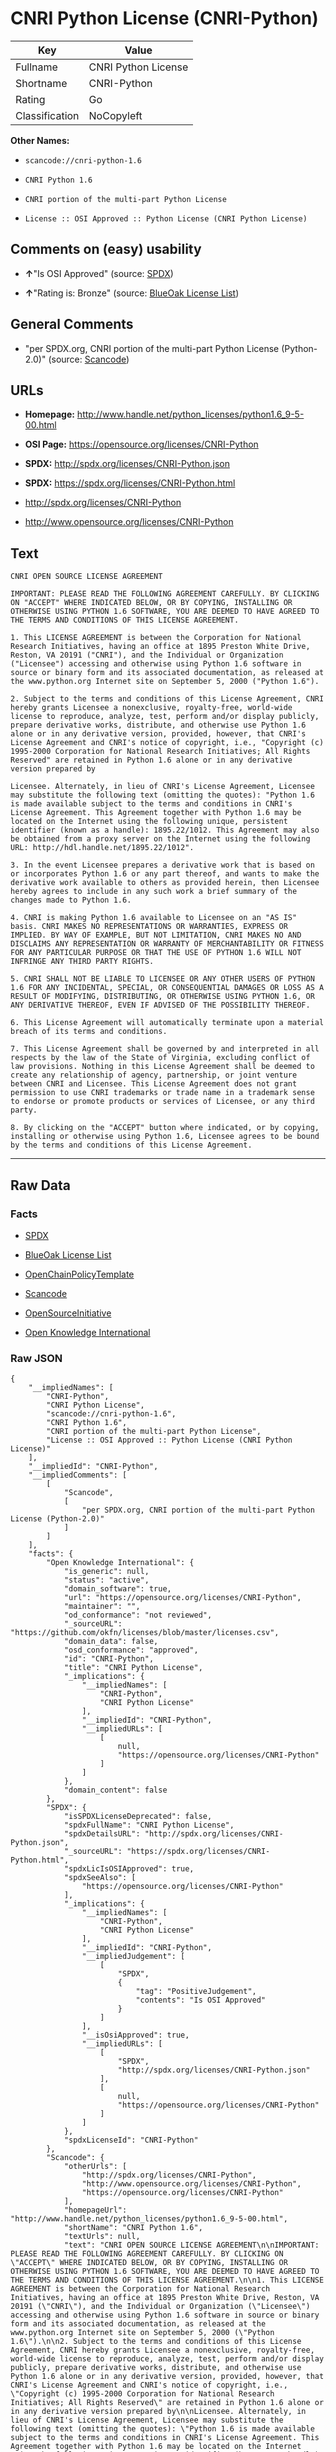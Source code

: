 * CNRI Python License (CNRI-Python)

| Key              | Value                 |
|------------------+-----------------------|
| Fullname         | CNRI Python License   |
| Shortname        | CNRI-Python           |
| Rating           | Go                    |
| Classification   | NoCopyleft            |

*Other Names:*

- =scancode://cnri-python-1.6=

- =CNRI Python 1.6=

- =CNRI portion of the multi-part Python License=

- =License :: OSI Approved :: Python License (CNRI Python License)=

** Comments on (easy) usability

- *↑*"Is OSI Approved" (source:
  [[https://spdx.org/licenses/CNRI-Python.html][SPDX]])

- *↑*"Rating is: Bronze" (source:
  [[https://blueoakcouncil.org/list][BlueOak License List]])

** General Comments

- "per SPDX.org, CNRI portion of the multi-part Python License
  (Python-2.0)" (source:
  [[https://github.com/nexB/scancode-toolkit/blob/develop/src/licensedcode/data/licenses/cnri-python-1.6.yml][Scancode]])

** URLs

- *Homepage:*
  http://www.handle.net/python_licenses/python1.6_9-5-00.html

- *OSI Page:* https://opensource.org/licenses/CNRI-Python

- *SPDX:* http://spdx.org/licenses/CNRI-Python.json

- *SPDX:* https://spdx.org/licenses/CNRI-Python.html

- http://spdx.org/licenses/CNRI-Python

- http://www.opensource.org/licenses/CNRI-Python

** Text

#+BEGIN_EXAMPLE
  CNRI OPEN SOURCE LICENSE AGREEMENT

  IMPORTANT: PLEASE READ THE FOLLOWING AGREEMENT CAREFULLY. BY CLICKING ON "ACCEPT" WHERE INDICATED BELOW, OR BY COPYING, INSTALLING OR OTHERWISE USING PYTHON 1.6 SOFTWARE, YOU ARE DEEMED TO HAVE AGREED TO THE TERMS AND CONDITIONS OF THIS LICENSE AGREEMENT.

  1. This LICENSE AGREEMENT is between the Corporation for National Research Initiatives, having an office at 1895 Preston White Drive, Reston, VA 20191 ("CNRI"), and the Individual or Organization ("Licensee") accessing and otherwise using Python 1.6 software in source or binary form and its associated documentation, as released at the www.python.org Internet site on September 5, 2000 ("Python 1.6").

  2. Subject to the terms and conditions of this License Agreement, CNRI hereby grants Licensee a nonexclusive, royalty-free, world-wide license to reproduce, analyze, test, perform and/or display publicly, prepare derivative works, distribute, and otherwise use Python 1.6 alone or in any derivative version, provided, however, that CNRI's License Agreement and CNRI's notice of copyright, i.e., "Copyright (c) 1995-2000 Corporation for National Research Initiatives; All Rights Reserved" are retained in Python 1.6 alone or in any derivative version prepared by

  Licensee. Alternately, in lieu of CNRI's License Agreement, Licensee may substitute the following text (omitting the quotes): "Python 1.6 is made available subject to the terms and conditions in CNRI's License Agreement. This Agreement together with Python 1.6 may be located on the Internet using the following unique, persistent identifier (known as a handle): 1895.22/1012. This Agreement may also be obtained from a proxy server on the Internet using the following URL: http://hdl.handle.net/1895.22/1012".

  3. In the event Licensee prepares a derivative work that is based on or incorporates Python 1.6 or any part thereof, and wants to make the derivative work available to others as provided herein, then Licensee hereby agrees to include in any such work a brief summary of the changes made to Python 1.6.

  4. CNRI is making Python 1.6 available to Licensee on an "AS IS" basis. CNRI MAKES NO REPRESENTATIONS OR WARRANTIES, EXPRESS OR IMPLIED. BY WAY OF EXAMPLE, BUT NOT LIMITATION, CNRI MAKES NO AND DISCLAIMS ANY REPRESENTATION OR WARRANTY OF MERCHANTABILITY OR FITNESS FOR ANY PARTICULAR PURPOSE OR THAT THE USE OF PYTHON 1.6 WILL NOT INFRINGE ANY THIRD PARTY RIGHTS.

  5. CNRI SHALL NOT BE LIABLE TO LICENSEE OR ANY OTHER USERS OF PYTHON 1.6 FOR ANY INCIDENTAL, SPECIAL, OR CONSEQUENTIAL DAMAGES OR LOSS AS A RESULT OF MODIFYING, DISTRIBUTING, OR OTHERWISE USING PYTHON 1.6, OR ANY DERIVATIVE THEREOF, EVEN IF ADVISED OF THE POSSIBILITY THEREOF.

  6. This License Agreement will automatically terminate upon a material breach of its terms and conditions.

  7. This License Agreement shall be governed by and interpreted in all respects by the law of the State of Virginia, excluding conflict of law provisions. Nothing in this License Agreement shall be deemed to create any relationship of agency, partnership, or joint venture between CNRI and Licensee. This License Agreement does not grant permission to use CNRI trademarks or trade name in a trademark sense to endorse or promote products or services of Licensee, or any third party.

  8. By clicking on the "ACCEPT" button where indicated, or by copying, installing or otherwise using Python 1.6, Licensee agrees to be bound by the terms and conditions of this License Agreement.
#+END_EXAMPLE

--------------

** Raw Data

*** Facts

- [[https://spdx.org/licenses/CNRI-Python.html][SPDX]]

- [[https://blueoakcouncil.org/list][BlueOak License List]]

- [[https://github.com/OpenChain-Project/curriculum/raw/ddf1e879341adbd9b297cd67c5d5c16b2076540b/policy-template/Open%20Source%20Policy%20Template%20for%20OpenChain%20Specification%201.2.ods][OpenChainPolicyTemplate]]

- [[https://github.com/nexB/scancode-toolkit/blob/develop/src/licensedcode/data/licenses/cnri-python-1.6.yml][Scancode]]

- [[https://opensource.org/licenses/][OpenSourceInitiative]]

- [[https://github.com/okfn/licenses/blob/master/licenses.csv][Open
  Knowledge International]]

*** Raw JSON

#+BEGIN_EXAMPLE
  {
      "__impliedNames": [
          "CNRI-Python",
          "CNRI Python License",
          "scancode://cnri-python-1.6",
          "CNRI Python 1.6",
          "CNRI portion of the multi-part Python License",
          "License :: OSI Approved :: Python License (CNRI Python License)"
      ],
      "__impliedId": "CNRI-Python",
      "__impliedComments": [
          [
              "Scancode",
              [
                  "per SPDX.org, CNRI portion of the multi-part Python License (Python-2.0)"
              ]
          ]
      ],
      "facts": {
          "Open Knowledge International": {
              "is_generic": null,
              "status": "active",
              "domain_software": true,
              "url": "https://opensource.org/licenses/CNRI-Python",
              "maintainer": "",
              "od_conformance": "not reviewed",
              "_sourceURL": "https://github.com/okfn/licenses/blob/master/licenses.csv",
              "domain_data": false,
              "osd_conformance": "approved",
              "id": "CNRI-Python",
              "title": "CNRI Python License",
              "_implications": {
                  "__impliedNames": [
                      "CNRI-Python",
                      "CNRI Python License"
                  ],
                  "__impliedId": "CNRI-Python",
                  "__impliedURLs": [
                      [
                          null,
                          "https://opensource.org/licenses/CNRI-Python"
                      ]
                  ]
              },
              "domain_content": false
          },
          "SPDX": {
              "isSPDXLicenseDeprecated": false,
              "spdxFullName": "CNRI Python License",
              "spdxDetailsURL": "http://spdx.org/licenses/CNRI-Python.json",
              "_sourceURL": "https://spdx.org/licenses/CNRI-Python.html",
              "spdxLicIsOSIApproved": true,
              "spdxSeeAlso": [
                  "https://opensource.org/licenses/CNRI-Python"
              ],
              "_implications": {
                  "__impliedNames": [
                      "CNRI-Python",
                      "CNRI Python License"
                  ],
                  "__impliedId": "CNRI-Python",
                  "__impliedJudgement": [
                      [
                          "SPDX",
                          {
                              "tag": "PositiveJudgement",
                              "contents": "Is OSI Approved"
                          }
                      ]
                  ],
                  "__isOsiApproved": true,
                  "__impliedURLs": [
                      [
                          "SPDX",
                          "http://spdx.org/licenses/CNRI-Python.json"
                      ],
                      [
                          null,
                          "https://opensource.org/licenses/CNRI-Python"
                      ]
                  ]
              },
              "spdxLicenseId": "CNRI-Python"
          },
          "Scancode": {
              "otherUrls": [
                  "http://spdx.org/licenses/CNRI-Python",
                  "http://www.opensource.org/licenses/CNRI-Python",
                  "https://opensource.org/licenses/CNRI-Python"
              ],
              "homepageUrl": "http://www.handle.net/python_licenses/python1.6_9-5-00.html",
              "shortName": "CNRI Python 1.6",
              "textUrls": null,
              "text": "CNRI OPEN SOURCE LICENSE AGREEMENT\n\nIMPORTANT: PLEASE READ THE FOLLOWING AGREEMENT CAREFULLY. BY CLICKING ON \"ACCEPT\" WHERE INDICATED BELOW, OR BY COPYING, INSTALLING OR OTHERWISE USING PYTHON 1.6 SOFTWARE, YOU ARE DEEMED TO HAVE AGREED TO THE TERMS AND CONDITIONS OF THIS LICENSE AGREEMENT.\n\n1. This LICENSE AGREEMENT is between the Corporation for National Research Initiatives, having an office at 1895 Preston White Drive, Reston, VA 20191 (\"CNRI\"), and the Individual or Organization (\"Licensee\") accessing and otherwise using Python 1.6 software in source or binary form and its associated documentation, as released at the www.python.org Internet site on September 5, 2000 (\"Python 1.6\").\n\n2. Subject to the terms and conditions of this License Agreement, CNRI hereby grants Licensee a nonexclusive, royalty-free, world-wide license to reproduce, analyze, test, perform and/or display publicly, prepare derivative works, distribute, and otherwise use Python 1.6 alone or in any derivative version, provided, however, that CNRI's License Agreement and CNRI's notice of copyright, i.e., \"Copyright (c) 1995-2000 Corporation for National Research Initiatives; All Rights Reserved\" are retained in Python 1.6 alone or in any derivative version prepared by\n\nLicensee. Alternately, in lieu of CNRI's License Agreement, Licensee may substitute the following text (omitting the quotes): \"Python 1.6 is made available subject to the terms and conditions in CNRI's License Agreement. This Agreement together with Python 1.6 may be located on the Internet using the following unique, persistent identifier (known as a handle): 1895.22/1012. This Agreement may also be obtained from a proxy server on the Internet using the following URL: http://hdl.handle.net/1895.22/1012\".\n\n3. In the event Licensee prepares a derivative work that is based on or incorporates Python 1.6 or any part thereof, and wants to make the derivative work available to others as provided herein, then Licensee hereby agrees to include in any such work a brief summary of the changes made to Python 1.6.\n\n4. CNRI is making Python 1.6 available to Licensee on an \"AS IS\" basis. CNRI MAKES NO REPRESENTATIONS OR WARRANTIES, EXPRESS OR IMPLIED. BY WAY OF EXAMPLE, BUT NOT LIMITATION, CNRI MAKES NO AND DISCLAIMS ANY REPRESENTATION OR WARRANTY OF MERCHANTABILITY OR FITNESS FOR ANY PARTICULAR PURPOSE OR THAT THE USE OF PYTHON 1.6 WILL NOT INFRINGE ANY THIRD PARTY RIGHTS.\n\n5. CNRI SHALL NOT BE LIABLE TO LICENSEE OR ANY OTHER USERS OF PYTHON 1.6 FOR ANY INCIDENTAL, SPECIAL, OR CONSEQUENTIAL DAMAGES OR LOSS AS A RESULT OF MODIFYING, DISTRIBUTING, OR OTHERWISE USING PYTHON 1.6, OR ANY DERIVATIVE THEREOF, EVEN IF ADVISED OF THE POSSIBILITY THEREOF.\n\n6. This License Agreement will automatically terminate upon a material breach of its terms and conditions.\n\n7. This License Agreement shall be governed by and interpreted in all respects by the law of the State of Virginia, excluding conflict of law provisions. Nothing in this License Agreement shall be deemed to create any relationship of agency, partnership, or joint venture between CNRI and Licensee. This License Agreement does not grant permission to use CNRI trademarks or trade name in a trademark sense to endorse or promote products or services of Licensee, or any third party.\n\n8. By clicking on the \"ACCEPT\" button where indicated, or by copying, installing or otherwise using Python 1.6, Licensee agrees to be bound by the terms and conditions of this License Agreement.",
              "category": "Permissive",
              "osiUrl": null,
              "owner": "CNRI",
              "_sourceURL": "https://github.com/nexB/scancode-toolkit/blob/develop/src/licensedcode/data/licenses/cnri-python-1.6.yml",
              "key": "cnri-python-1.6",
              "name": "CNRI Open Source License Agreement for Python 1.6",
              "spdxId": "CNRI-Python",
              "notes": "per SPDX.org, CNRI portion of the multi-part Python License (Python-2.0)",
              "_implications": {
                  "__impliedNames": [
                      "scancode://cnri-python-1.6",
                      "CNRI Python 1.6",
                      "CNRI-Python"
                  ],
                  "__impliedId": "CNRI-Python",
                  "__impliedComments": [
                      [
                          "Scancode",
                          [
                              "per SPDX.org, CNRI portion of the multi-part Python License (Python-2.0)"
                          ]
                      ]
                  ],
                  "__impliedCopyleft": [
                      [
                          "Scancode",
                          "NoCopyleft"
                      ]
                  ],
                  "__calculatedCopyleft": "NoCopyleft",
                  "__impliedText": "CNRI OPEN SOURCE LICENSE AGREEMENT\n\nIMPORTANT: PLEASE READ THE FOLLOWING AGREEMENT CAREFULLY. BY CLICKING ON \"ACCEPT\" WHERE INDICATED BELOW, OR BY COPYING, INSTALLING OR OTHERWISE USING PYTHON 1.6 SOFTWARE, YOU ARE DEEMED TO HAVE AGREED TO THE TERMS AND CONDITIONS OF THIS LICENSE AGREEMENT.\n\n1. This LICENSE AGREEMENT is between the Corporation for National Research Initiatives, having an office at 1895 Preston White Drive, Reston, VA 20191 (\"CNRI\"), and the Individual or Organization (\"Licensee\") accessing and otherwise using Python 1.6 software in source or binary form and its associated documentation, as released at the www.python.org Internet site on September 5, 2000 (\"Python 1.6\").\n\n2. Subject to the terms and conditions of this License Agreement, CNRI hereby grants Licensee a nonexclusive, royalty-free, world-wide license to reproduce, analyze, test, perform and/or display publicly, prepare derivative works, distribute, and otherwise use Python 1.6 alone or in any derivative version, provided, however, that CNRI's License Agreement and CNRI's notice of copyright, i.e., \"Copyright (c) 1995-2000 Corporation for National Research Initiatives; All Rights Reserved\" are retained in Python 1.6 alone or in any derivative version prepared by\n\nLicensee. Alternately, in lieu of CNRI's License Agreement, Licensee may substitute the following text (omitting the quotes): \"Python 1.6 is made available subject to the terms and conditions in CNRI's License Agreement. This Agreement together with Python 1.6 may be located on the Internet using the following unique, persistent identifier (known as a handle): 1895.22/1012. This Agreement may also be obtained from a proxy server on the Internet using the following URL: http://hdl.handle.net/1895.22/1012\".\n\n3. In the event Licensee prepares a derivative work that is based on or incorporates Python 1.6 or any part thereof, and wants to make the derivative work available to others as provided herein, then Licensee hereby agrees to include in any such work a brief summary of the changes made to Python 1.6.\n\n4. CNRI is making Python 1.6 available to Licensee on an \"AS IS\" basis. CNRI MAKES NO REPRESENTATIONS OR WARRANTIES, EXPRESS OR IMPLIED. BY WAY OF EXAMPLE, BUT NOT LIMITATION, CNRI MAKES NO AND DISCLAIMS ANY REPRESENTATION OR WARRANTY OF MERCHANTABILITY OR FITNESS FOR ANY PARTICULAR PURPOSE OR THAT THE USE OF PYTHON 1.6 WILL NOT INFRINGE ANY THIRD PARTY RIGHTS.\n\n5. CNRI SHALL NOT BE LIABLE TO LICENSEE OR ANY OTHER USERS OF PYTHON 1.6 FOR ANY INCIDENTAL, SPECIAL, OR CONSEQUENTIAL DAMAGES OR LOSS AS A RESULT OF MODIFYING, DISTRIBUTING, OR OTHERWISE USING PYTHON 1.6, OR ANY DERIVATIVE THEREOF, EVEN IF ADVISED OF THE POSSIBILITY THEREOF.\n\n6. This License Agreement will automatically terminate upon a material breach of its terms and conditions.\n\n7. This License Agreement shall be governed by and interpreted in all respects by the law of the State of Virginia, excluding conflict of law provisions. Nothing in this License Agreement shall be deemed to create any relationship of agency, partnership, or joint venture between CNRI and Licensee. This License Agreement does not grant permission to use CNRI trademarks or trade name in a trademark sense to endorse or promote products or services of Licensee, or any third party.\n\n8. By clicking on the \"ACCEPT\" button where indicated, or by copying, installing or otherwise using Python 1.6, Licensee agrees to be bound by the terms and conditions of this License Agreement.",
                  "__impliedURLs": [
                      [
                          "Homepage",
                          "http://www.handle.net/python_licenses/python1.6_9-5-00.html"
                      ],
                      [
                          null,
                          "http://spdx.org/licenses/CNRI-Python"
                      ],
                      [
                          null,
                          "http://www.opensource.org/licenses/CNRI-Python"
                      ],
                      [
                          null,
                          "https://opensource.org/licenses/CNRI-Python"
                      ]
                  ]
              }
          },
          "OpenChainPolicyTemplate": {
              "isSaaSDeemed": "no",
              "licenseType": "permissive",
              "freedomOrDeath": "no",
              "typeCopyleft": "no",
              "_sourceURL": "https://github.com/OpenChain-Project/curriculum/raw/ddf1e879341adbd9b297cd67c5d5c16b2076540b/policy-template/Open%20Source%20Policy%20Template%20for%20OpenChain%20Specification%201.2.ods",
              "name": "CNRI Python license (CNRI portion of Python License)",
              "commercialUse": true,
              "spdxId": "CNRI-Python",
              "_implications": {
                  "__impliedNames": [
                      "CNRI-Python"
                  ]
              }
          },
          "BlueOak License List": {
              "BlueOakRating": "Bronze",
              "url": "https://spdx.org/licenses/CNRI-Python.html",
              "isPermissive": true,
              "_sourceURL": "https://blueoakcouncil.org/list",
              "name": "CNRI Python License",
              "id": "CNRI-Python",
              "_implications": {
                  "__impliedNames": [
                      "CNRI-Python",
                      "CNRI Python License"
                  ],
                  "__impliedJudgement": [
                      [
                          "BlueOak License List",
                          {
                              "tag": "PositiveJudgement",
                              "contents": "Rating is: Bronze"
                          }
                      ]
                  ],
                  "__impliedCopyleft": [
                      [
                          "BlueOak License List",
                          "NoCopyleft"
                      ]
                  ],
                  "__calculatedCopyleft": "NoCopyleft",
                  "__impliedURLs": [
                      [
                          "SPDX",
                          "https://spdx.org/licenses/CNRI-Python.html"
                      ]
                  ]
              }
          },
          "OpenSourceInitiative": {
              "text": [
                  {
                      "url": "https://opensource.org/licenses/CNRI-Python",
                      "title": "HTML",
                      "media_type": "text/html"
                  }
              ],
              "identifiers": [
                  {
                      "identifier": "CNRI-Python",
                      "scheme": "SPDX"
                  },
                  {
                      "identifier": "License :: OSI Approved :: Python License (CNRI Python License)",
                      "scheme": "Trove"
                  }
              ],
              "superseded_by": null,
              "_sourceURL": "https://opensource.org/licenses/",
              "name": "CNRI portion of the multi-part Python License",
              "other_names": [],
              "keywords": [
                  "discouraged",
                  "non-reusable",
                  "osi-approved"
              ],
              "id": "CNRI-Python",
              "links": [
                  {
                      "note": "OSI Page",
                      "url": "https://opensource.org/licenses/CNRI-Python"
                  }
              ],
              "_implications": {
                  "__impliedNames": [
                      "CNRI-Python",
                      "CNRI portion of the multi-part Python License",
                      "CNRI-Python",
                      "License :: OSI Approved :: Python License (CNRI Python License)"
                  ],
                  "__impliedURLs": [
                      [
                          "OSI Page",
                          "https://opensource.org/licenses/CNRI-Python"
                      ]
                  ]
              }
          }
      },
      "__impliedJudgement": [
          [
              "BlueOak License List",
              {
                  "tag": "PositiveJudgement",
                  "contents": "Rating is: Bronze"
              }
          ],
          [
              "SPDX",
              {
                  "tag": "PositiveJudgement",
                  "contents": "Is OSI Approved"
              }
          ]
      ],
      "__impliedCopyleft": [
          [
              "BlueOak License List",
              "NoCopyleft"
          ],
          [
              "Scancode",
              "NoCopyleft"
          ]
      ],
      "__calculatedCopyleft": "NoCopyleft",
      "__isOsiApproved": true,
      "__impliedText": "CNRI OPEN SOURCE LICENSE AGREEMENT\n\nIMPORTANT: PLEASE READ THE FOLLOWING AGREEMENT CAREFULLY. BY CLICKING ON \"ACCEPT\" WHERE INDICATED BELOW, OR BY COPYING, INSTALLING OR OTHERWISE USING PYTHON 1.6 SOFTWARE, YOU ARE DEEMED TO HAVE AGREED TO THE TERMS AND CONDITIONS OF THIS LICENSE AGREEMENT.\n\n1. This LICENSE AGREEMENT is between the Corporation for National Research Initiatives, having an office at 1895 Preston White Drive, Reston, VA 20191 (\"CNRI\"), and the Individual or Organization (\"Licensee\") accessing and otherwise using Python 1.6 software in source or binary form and its associated documentation, as released at the www.python.org Internet site on September 5, 2000 (\"Python 1.6\").\n\n2. Subject to the terms and conditions of this License Agreement, CNRI hereby grants Licensee a nonexclusive, royalty-free, world-wide license to reproduce, analyze, test, perform and/or display publicly, prepare derivative works, distribute, and otherwise use Python 1.6 alone or in any derivative version, provided, however, that CNRI's License Agreement and CNRI's notice of copyright, i.e., \"Copyright (c) 1995-2000 Corporation for National Research Initiatives; All Rights Reserved\" are retained in Python 1.6 alone or in any derivative version prepared by\n\nLicensee. Alternately, in lieu of CNRI's License Agreement, Licensee may substitute the following text (omitting the quotes): \"Python 1.6 is made available subject to the terms and conditions in CNRI's License Agreement. This Agreement together with Python 1.6 may be located on the Internet using the following unique, persistent identifier (known as a handle): 1895.22/1012. This Agreement may also be obtained from a proxy server on the Internet using the following URL: http://hdl.handle.net/1895.22/1012\".\n\n3. In the event Licensee prepares a derivative work that is based on or incorporates Python 1.6 or any part thereof, and wants to make the derivative work available to others as provided herein, then Licensee hereby agrees to include in any such work a brief summary of the changes made to Python 1.6.\n\n4. CNRI is making Python 1.6 available to Licensee on an \"AS IS\" basis. CNRI MAKES NO REPRESENTATIONS OR WARRANTIES, EXPRESS OR IMPLIED. BY WAY OF EXAMPLE, BUT NOT LIMITATION, CNRI MAKES NO AND DISCLAIMS ANY REPRESENTATION OR WARRANTY OF MERCHANTABILITY OR FITNESS FOR ANY PARTICULAR PURPOSE OR THAT THE USE OF PYTHON 1.6 WILL NOT INFRINGE ANY THIRD PARTY RIGHTS.\n\n5. CNRI SHALL NOT BE LIABLE TO LICENSEE OR ANY OTHER USERS OF PYTHON 1.6 FOR ANY INCIDENTAL, SPECIAL, OR CONSEQUENTIAL DAMAGES OR LOSS AS A RESULT OF MODIFYING, DISTRIBUTING, OR OTHERWISE USING PYTHON 1.6, OR ANY DERIVATIVE THEREOF, EVEN IF ADVISED OF THE POSSIBILITY THEREOF.\n\n6. This License Agreement will automatically terminate upon a material breach of its terms and conditions.\n\n7. This License Agreement shall be governed by and interpreted in all respects by the law of the State of Virginia, excluding conflict of law provisions. Nothing in this License Agreement shall be deemed to create any relationship of agency, partnership, or joint venture between CNRI and Licensee. This License Agreement does not grant permission to use CNRI trademarks or trade name in a trademark sense to endorse or promote products or services of Licensee, or any third party.\n\n8. By clicking on the \"ACCEPT\" button where indicated, or by copying, installing or otherwise using Python 1.6, Licensee agrees to be bound by the terms and conditions of this License Agreement.",
      "__impliedURLs": [
          [
              "SPDX",
              "http://spdx.org/licenses/CNRI-Python.json"
          ],
          [
              null,
              "https://opensource.org/licenses/CNRI-Python"
          ],
          [
              "SPDX",
              "https://spdx.org/licenses/CNRI-Python.html"
          ],
          [
              "Homepage",
              "http://www.handle.net/python_licenses/python1.6_9-5-00.html"
          ],
          [
              null,
              "http://spdx.org/licenses/CNRI-Python"
          ],
          [
              null,
              "http://www.opensource.org/licenses/CNRI-Python"
          ],
          [
              "OSI Page",
              "https://opensource.org/licenses/CNRI-Python"
          ]
      ]
  }
#+END_EXAMPLE

--------------

** Dot Cluster Graph

[[../dot/CNRI-Python.svg]]